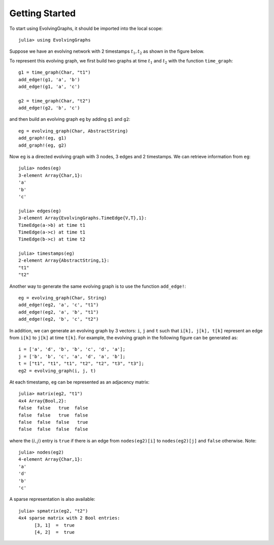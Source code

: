 Getting Started
===============

To start using EvolvingGraphs, it should be imported into the local scope::
 
  julia> using EvolvingGraphs


Suppose we have an evolving network with 2 timestamps 
:math:`t_1, t_2` as shown in the figure below.

.. image:: eg1.png

To represent this evolving graph, we first build two graphs at
time :math:`t_1` and :math:`t_2` with the function ``time_graph``::

  g1 = time_graph(Char, "t1")
  add_edge!(g1, 'a', 'b')
  add_edge!(g1, 'a', 'c')

  g2 = time_graph(Char, "t2")
  add_edge!(g2, 'b', 'c')

and then build an evolving graph ``eg`` by adding ``g1`` and ``g2``::

  eg = evolving_graph(Char, AbstractString)
  add_graph!(eg, g1)
  add_graph!(eg, g2)

Now ``eg`` is a directed evolving graph with 3 nodes, 3 edges and 2 
timestamps. We can retrieve information from ``eg``::

  julia> nodes(eg)
  3-element Array{Char,1}:
  'a'
  'b'
  'c'

  julia> edges(eg)
  3-element Array{EvolvingGraphs.TimeEdge{V,T},1}:
  TimeEdge(a->b) at time t1
  TimeEdge(a->c) at time t1
  TimeEdge(b->c) at time t2

  julia> timestamps(eg)
  2-element Array{AbstractString,1}:
  "t1"
  "t2"


Another way to generate the same evolving graph is to use the function 
``add_edge!``::

  eg = evolving_graph(Char, String)
  add_edge!(eg2, 'a', 'c', "t1")
  add_edge!(eg2, 'a', 'b', "t1")
  add_edge!(eg2, 'b', 'c', "t2")


In addition, we can generate an evolving graph by 3 vectors: ``i``, ``j`` and ``t`` 
such that ``i[k], j[k], t[k]`` represent an edge from ``i[k]`` to ``j[k]``
at time ``t[k]``. For example, the evolving graph in the following figure
can be generated as::
  
  i = ['a', 'd', 'b', 'b', 'c', 'd', 'a'];
  j = ['b', 'b', 'c', 'a', 'd', 'a', 'b'];
  t = ["t1", "t1", "t1", "t2", "t2", "t3", "t3"];
  eg2 = evolving_graph(i, j, t)

.. image:: eg2.png


At each timestamp, ``eg`` can be represented as an adjacency matrix::
  
  julia> matrix(eg2, "t1")
  4x4 Array{Bool,2}:
  false  false   true  false
  false  false   true  false
  false  false  false   true
  false  false  false  false

where the :math:`(i,j)` entry is ``true`` if there is an edge from 
``nodes(eg2)[i]`` to ``nodes(eg2)[j]`` and ``false`` otherwise. Note::

  julia> nodes(eg2)
  4-element Array{Char,1}:
  'a'
  'd'
  'b'
  'c'


A sparse representation is also available::

  julia> spmatrix(eg2, "t2")
  4x4 sparse matrix with 2 Bool entries:
        [3, 1]  =  true
	[4, 2]  =  true
